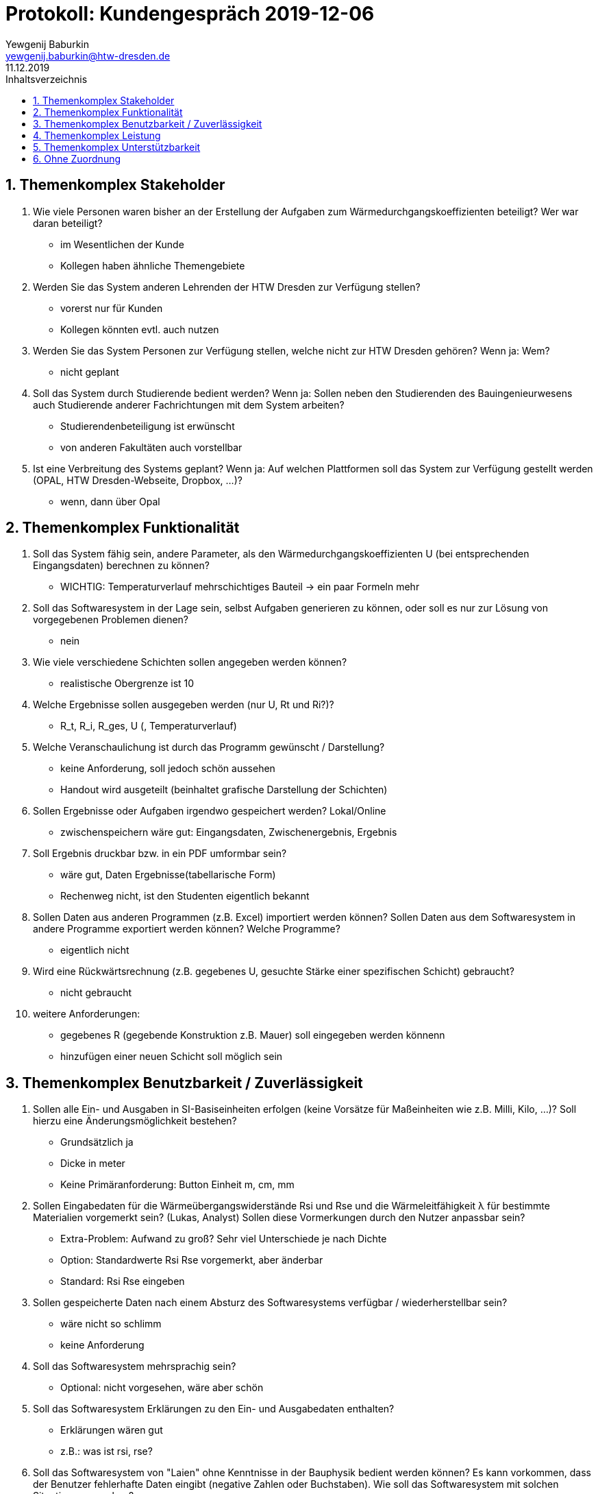 = Protokoll: Kundengespräch 2019-12-06
Yewgenij Baburkin <yewgenij.baburkin@htw-dresden.de>
11.12.2019 
:toc: 
:toc-title: Inhaltsverzeichnis
:sectnums:
// Platzhalter für weitere Dokumenten-Attribute 



== Themenkomplex Stakeholder

.  Wie viele Personen waren bisher an der Erstellung der Aufgaben zum Wärmedurchgangskoeffizienten beteiligt? Wer war daran beteiligt?
- im Wesentlichen der Kunde
- Kollegen haben ähnliche Themengebiete

. Werden Sie das System anderen Lehrenden der HTW Dresden zur Verfügung stellen?
- vorerst nur für Kunden
- Kollegen könnten evtl. auch nutzen

. Werden Sie das System Personen zur Verfügung stellen, welche nicht zur HTW Dresden gehören? Wenn ja: Wem?
- nicht geplant

. Soll das System durch Studierende bedient werden? Wenn ja: Sollen neben den Studierenden des Bauingenieurwesens auch Studierende anderer Fachrichtungen mit dem System arbeiten?
- Studierendenbeteiligung ist erwünscht
- von anderen Fakultäten auch vorstellbar

. Ist eine Verbreitung des Systems geplant? Wenn ja: Auf welchen Plattformen soll das System zur Verfügung gestellt werden (OPAL, HTW Dresden-Webseite, Dropbox, ...)?
- wenn, dann über Opal

== Themenkomplex Funktionalität

. Soll das System fähig sein, andere Parameter, als den Wärmedurchgangskoeffizienten U (bei entsprechenden Eingangsdaten) berechnen zu können?
- WICHTIG: Temperaturverlauf mehrschichtiges Bauteil -> ein paar Formeln mehr


. Soll das Softwaresystem in der Lage sein, selbst Aufgaben generieren zu können, oder soll es nur zur Lösung von vorgegebenen Problemen dienen?
- nein

. Wie viele verschiedene Schichten sollen angegeben werden können? 
- realistische Obergrenze ist 10

. Welche Ergebnisse sollen ausgegeben werden (nur U, Rt und Ri?)? 
- R_t, R_i, R_ges, U (, Temperaturverlauf)

. Welche Veranschaulichung ist durch das Programm gewünscht / Darstellung?
- keine Anforderung, soll jedoch schön aussehen
- Handout wird ausgeteilt (beinhaltet grafische Darstellung der Schichten)

. Sollen Ergebnisse oder Aufgaben irgendwo gespeichert werden? Lokal/Online 
- zwischenspeichern wäre gut: Eingangsdaten, Zwischenergebnis, Ergebnis

. Soll Ergebnis druckbar bzw. in ein PDF umformbar sein?
- wäre gut, Daten Ergebnisse(tabellarische Form)
- Rechenweg nicht, ist den Studenten eigentlich bekannt

. Sollen Daten aus anderen Programmen (z.B. Excel) importiert werden können? Sollen Daten aus dem Softwaresystem in andere Programme exportiert werden können? Welche Programme? 
- eigentlich nicht

. Wird eine Rückwärtsrechnung (z.B. gegebenes U, gesuchte Stärke einer spezifischen Schicht) gebraucht?
- nicht gebraucht

. weitere Anforderungen:
- gegebenes R (gegebende Konstruktion z.B. Mauer) soll eingegeben werden könnenn
- hinzufügen einer neuen Schicht soll möglich sein

== Themenkomplex Benutzbarkeit / Zuverlässigkeit
. Sollen alle Ein- und Ausgaben in SI-Basiseinheiten erfolgen (keine Vorsätze für Maßeinheiten wie z.B. Milli, Kilo, ...)? Soll hierzu eine Änderungsmöglichkeit bestehen?  
- Grundsätzlich ja
- Dicke in meter
- Keine Primäranforderung: Button Einheit m, cm, mm

. Sollen Eingabedaten für die Wärmeübergangswiderstände Rsi und Rse und die Wärmeleitfähigkeit λ für bestimmte Materialien vorgemerkt sein? (Lukas, Analyst) Sollen diese Vormerkungen durch den Nutzer anpassbar sein? 
- Extra-Problem: Aufwand zu groß? Sehr viel Unterschiede je nach Dichte
- Option: Standardwerte Rsi Rse vorgemerkt, aber änderbar
- Standard: Rsi Rse eingeben

. Sollen gespeicherte Daten nach einem Absturz des Softwaresystems verfügbar / wiederherstellbar sein?
- wäre nicht so schlimm
- keine Anforderung

. Soll das Softwaresystem mehrsprachig sein?
- Optional: nicht vorgesehen, wäre aber schön

. Soll das Softwaresystem Erklärungen zu den Ein- und Ausgabedaten enthalten?
- Erklärungen wären gut
- z.B.: was ist rsi, rse?

. Soll das Softwaresystem von "Laien" ohne Kenntnisse in der Bauphysik bedient werden können? Es kann vorkommen, dass der Benutzer fehlerhafte Daten eingibt (negative Zahlen oder Buchstaben). Wie soll das Softwaresystem mit solchen Situationen umgehen?
- irgendwas sollte schon passieren: falsche Werte (negativ, Buchstaben) blocken
- Dicke, Wärmeleitfähigkeit kann nicht negativ werden nur Zahlenwerte (keine Buchstaben)

. Ablauf einer Erstellung beschreiben. Was soll beim Erstellen gesehen werden, was soll nach dem erstellen passieren?
- keine speziellen Anforderungen
- (techn Lösungs würde sich in unserer Positoon vorstellen: Hauptseite: wv Schichten, Temp in aussen, ...)
- man braucht tatsächlich alle Eingabedaten
- eine Eingabemaske -> Berechnung des Ergebnisses
- Rechnen -> wieder zurück -> nur einen Wert ändern -> wieder rechnen
- eingaben der vorherigen Berchnung bleiben erhalten

== Themenkomplex Leistung

. Mit wie vielen Nachkommastellen ist maximal bei den Eingabedaten zu rechnen?
- Putz z.B. 12,5 mm (4 Nachkommastellen bei Metern)
- rsi rse Standard 2 Nachkommastellen
- Temp?

. Wie genau soll die Angabe des Wärmedurchgangskoeffizienten U erfolgen? Wie viele Nachkommastellen sind erwünscht? (Lukas, Analyst)
- DIN: Runden auf 2 Nachkommastellen Rt und U,
- die Zwischenergebnisse auf 4 Nachkommastellen (beide Ergebnisse: errechnetes Ergebnis und sinnvoll Gerundetes)

. Muss die Berechnung des Wärmeübergangskoeffizienten U innerhalb einer bestimmten Zeit erfolgen?
- keine Einschränkung, aber auch kein Problem

== Themenkomplex Unterstützbarkeit

. Auf welchen Gerätetypen soll das System verwendet werden (Tablet-PC, Notebook, Smartphone, ...)?
- eigentlich Rechner von der Htw
- BS: im Moment Windows 7


. Welche Betriebssysteme werden auf den genannten Geräten verwendet?
win7
- Windows als BS reicht, keine weiteren BS

. Soll das Softwaresystem nach seiner Fertigstellung um weitere Funktionen ergänzt werden können?
- eher nicht

== Ohne Zuordnung
. Wie haben Sie bisher Aufgaben zur Berechnung des Wärmedurchgangskoeffizienten U kreiert und kontrolliert (z.B. von Hand mit Taschenrechner)? Und wo sehen sie entweder das Problem in der bisherigen Lösung oder welche Möglichkeit auf Verbesserung?
- Excel-Tabellen sind Aufwand, per Hand ebenso
- Klausurkorrektur: ein Fehler, immer wieder neu nachrechnen, Folgefehlererkennung
- Primär: Zeit sparen

. Sollen bei der Berechnung und Ausgabe spezifische DIN-Normen beachtet werden (z.B. besondere Rundungsregeln)?
- unsinnige Wärmeleitfähigkeit z.B., muss nicht sein
- WICHTIG: geschlossene Luftschicht: Wärmedurchlassfähigkeit bei doppelmauerwerk wird tabelle entnommen (DIN) -> Widerstand sollte einfach eingetragen werden können 

. Wie läuft Kommunikation ab? Email, Termin, Telefon, ...
- wir kommen auf kunden zu, wenn Fragen oder Vorstellung. Kunde kann auch auf uns zukommen, wenn gewünscht
